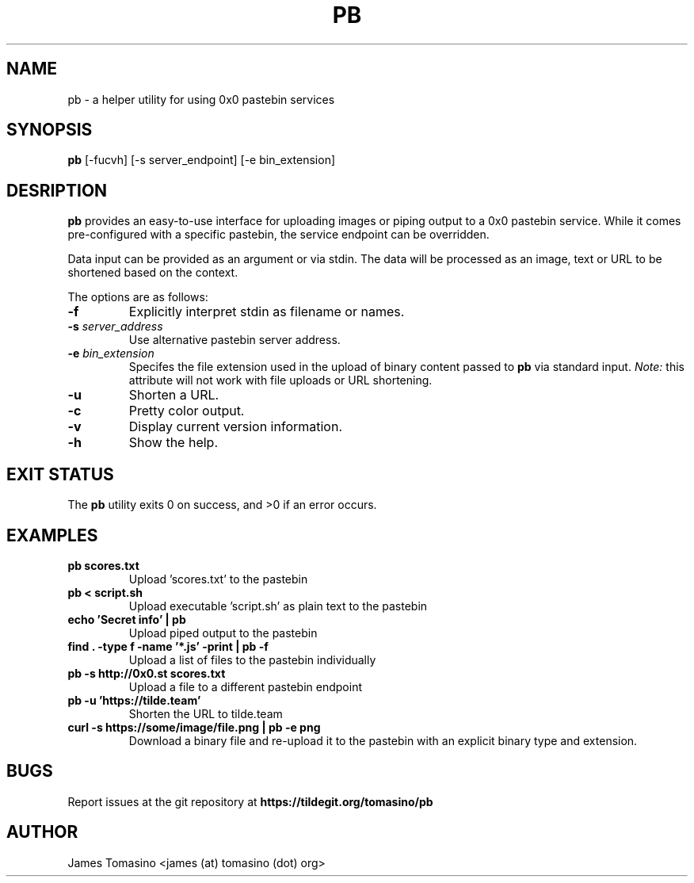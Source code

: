 .TH PB 1 "27 October 2020" "v2020.10.27"

.SH NAME
pb \- a helper utility for using 0x0 pastebin services

.SH SYNOPSIS
.B pb
[-fucvh] [-s server_endpoint] [-e bin_extension]
.P

.SH DESRIPTION
.B pb
provides an easy-to-use interface for uploading images
or piping output to a 0x0 pastebin service. While it
comes pre-configured with a specific pastebin, the
service endpoint can be overridden.

Data input can be provided as an argument or via stdin.
The data will be processed as an image, text or URL to
be shortened based on the context.

The options are as follows:

.TP
.B -f
Explicitly interpret stdin as filename or names.
.TP
.BI -s " server_address"
Use alternative pastebin server address.
.TP
.BI -e " bin_extension"
Specifes the file extension used in the upload of binary content passed to
.B pb
via standard input.
.I Note:
this attribute will not work with file uploads or URL shortening.
.TP
.B -u
Shorten a URL.
.TP
.B -c
Pretty color output.
.TP
.B -v
Display current version information.
.TP 
.B -h
Show the help.

.SH EXIT STATUS
The
.B pb
utility exits 0 on success, and >0 if an error occurs.

.SH EXAMPLES
.TP
.B pb scores.txt
Upload 'scores.txt' to the pastebin
.TP
.B pb < script.sh
Upload executable 'script.sh' as plain text to the pastebin
.TP
.B echo 'Secret info' | pb
Upload piped output to the pastebin
.TP
.B find . -type f -name '*.js' -print | pb -f
Upload a list of files to the pastebin individually
.TP
.B pb -s http://0x0.st scores.txt
Upload a file to a different pastebin endpoint
.TP
.B pb -u 'https://tilde.team'
Shorten the URL to tilde.team
.TP
.B curl -s https://some/image/file.png | pb -e "png"
Download a binary file and re-upload it to the pastebin with an explicit binary
type and extension.

.SH BUGS
Report issues at the git repository at
.B https://tildegit.org/tomasino/pb

.SH AUTHOR
James Tomasino <james (at) tomasino (dot) org>
